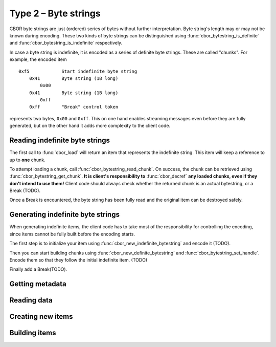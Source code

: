 Type 2 – Byte strings
=============================

CBOR byte strings are just (ordered) series of bytes without further interpretation. Byte string's length may or may not be known during encoding. These two kinds of byte strings can be distinguished using :func:`cbor_bytestring_is_definite` and :func:`cbor_bytestring_is_indefinite` respectively.

In case a byte string is indefinite, it is encoded as a series of definite byte strings. These are called "chunks". For example, the encoded item

::

    0xf5	    Start indefinite byte string
	0x41	    Byte string (1B long)
	    0x00
	0x41	    Byte string (1B long)
	    0xff
	0xff	    "Break" control token

represents two bytes, ``0x00`` and ``0xff``. This on one hand enables streaming messages even before they are fully generated, but on the other hand it adds more complexity to the client code.

Reading indefinite byte strings
~~~~~~~~~~~~~~~~~~~~~~~~~~~~~~~~

The first call to :func:`cbor_load` will return an item that represents the indefinite string. This item will keep a reference to up to **one** chunk.

To attempt loading a chunk, call :func:`cbor_bytestring_read_chunk`. On success, the chunk can be retrieved using :func:`cbor_bytestring_get_chunk`. **It is client's responsibility to** :func:`cbor_decref` **any loaded chunks, even if they don't intend to use them!** Client code should always check whether the returned chunk is an actual bytestring, or a Break (TODO).

Once a Break is encountered, the byte string has been fully read and the original item can be destroyed safely.

Generating indefinite byte strings
~~~~~~~~~~~~~~~~~~~~~~~~~~~~~~~~~~~

When generating indefinite items, the client code has to take most of the responsibility for controlling the encoding, since items cannot be fully built before the encoding starts.

The first step is to initialize your item using :func:`cbor_new_indefinite_bytestring` and encode it (TODO).

Then you can start building chunks using :func:`cbor_new_definite_bytestring` and :func:`cbor_bytestring_set_handle`. Encode them so that they follow the initial indefinite item. (TODO)

Finally add a Break(TODO).


Getting metadata
~~~~~~~~~~~~~~~~~

.. function:: size_t cbor_bytestring_length(const cbor_item_t * item)

.. function:: bool cbor_bytestring_is_definite(const cbor_item_t * item)
.. function:: bool cbor_bytestring_is_indefinite(const cbor_item_t * item)

Reading data
~~~~~~~~~~~~~

.. function:: unsigned char * cbor_bytestring_handle(const cbor_item_t * item)
	
	Returns a pointer to a contiguous area of memory containing :func:`cbor_bytestring_length` bytes.

.. function:: cbor_item_t * cbor_bytestring_get_chunk(const cbor_item_t * item)

	Returns the current chunk. Indefinite byte strings only.

.. function:: void cbor_bytestring_read_chunk(cbor_item_t * item, const unsigned char * source, size_t source_size, struct cbor_load_result * result)

	Loads next chunk. Indefinite byte strings only.

Creating new items
~~~~~~~~~~~~~~~~~~~~~~~~~~~~~~~~~~~
.. function:: cbor_item_t * cbor_new_definite_bytestring()
.. function:: cbor_item_t * cbor_new_indefinite_bytestring()

Building items
~~~~~~~~~~~~~~~~~~~~~~~~~~~~~~~~~~~
.. function:: void cbor_bytestring_set_handle(cbor_item_t * item, unsigned char * data, size_t length)
